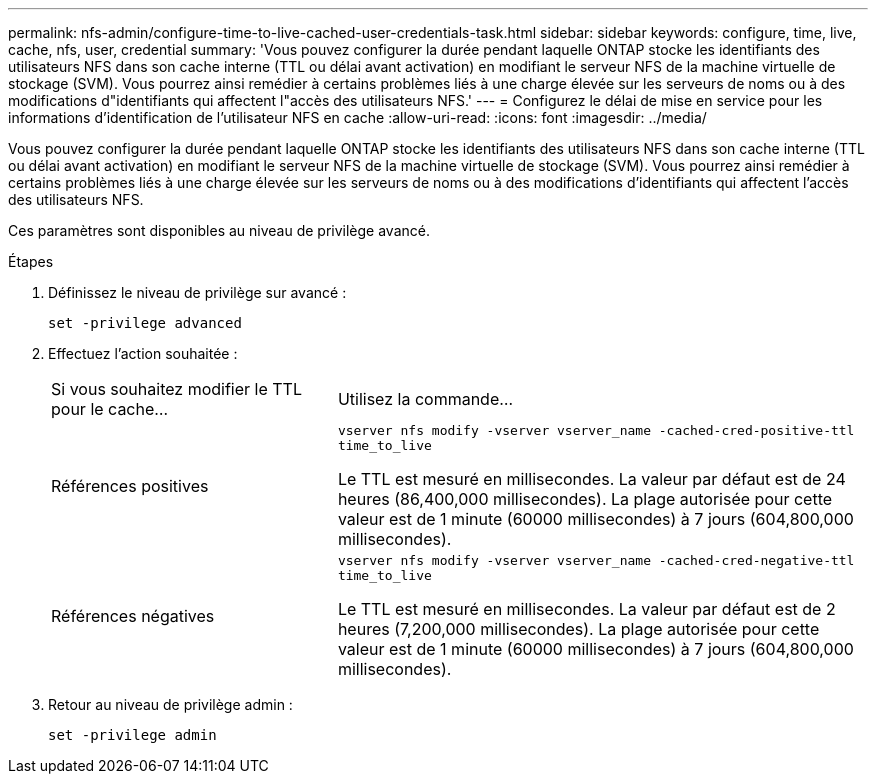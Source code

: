 ---
permalink: nfs-admin/configure-time-to-live-cached-user-credentials-task.html 
sidebar: sidebar 
keywords: configure, time, live, cache, nfs, user, credential 
summary: 'Vous pouvez configurer la durée pendant laquelle ONTAP stocke les identifiants des utilisateurs NFS dans son cache interne (TTL ou délai avant activation) en modifiant le serveur NFS de la machine virtuelle de stockage (SVM). Vous pourrez ainsi remédier à certains problèmes liés à une charge élevée sur les serveurs de noms ou à des modifications d"identifiants qui affectent l"accès des utilisateurs NFS.' 
---
= Configurez le délai de mise en service pour les informations d'identification de l'utilisateur NFS en cache
:allow-uri-read: 
:icons: font
:imagesdir: ../media/


[role="lead"]
Vous pouvez configurer la durée pendant laquelle ONTAP stocke les identifiants des utilisateurs NFS dans son cache interne (TTL ou délai avant activation) en modifiant le serveur NFS de la machine virtuelle de stockage (SVM). Vous pourrez ainsi remédier à certains problèmes liés à une charge élevée sur les serveurs de noms ou à des modifications d'identifiants qui affectent l'accès des utilisateurs NFS.

Ces paramètres sont disponibles au niveau de privilège avancé.

.Étapes
. Définissez le niveau de privilège sur avancé :
+
`set -privilege advanced`

. Effectuez l'action souhaitée :
+
[cols="35,65"]
|===


| Si vous souhaitez modifier le TTL pour le cache... | Utilisez la commande... 


 a| 
Références positives
 a| 
`vserver nfs modify -vserver vserver_name -cached-cred-positive-ttl time_to_live`

Le TTL est mesuré en millisecondes. La valeur par défaut est de 24 heures (86,400,000 millisecondes). La plage autorisée pour cette valeur est de 1 minute (60000 millisecondes) à 7 jours (604,800,000 millisecondes).



 a| 
Références négatives
 a| 
`vserver nfs modify -vserver vserver_name -cached-cred-negative-ttl time_to_live`

Le TTL est mesuré en millisecondes. La valeur par défaut est de 2 heures (7,200,000 millisecondes). La plage autorisée pour cette valeur est de 1 minute (60000 millisecondes) à 7 jours (604,800,000 millisecondes).

|===
. Retour au niveau de privilège admin :
+
`set -privilege admin`


